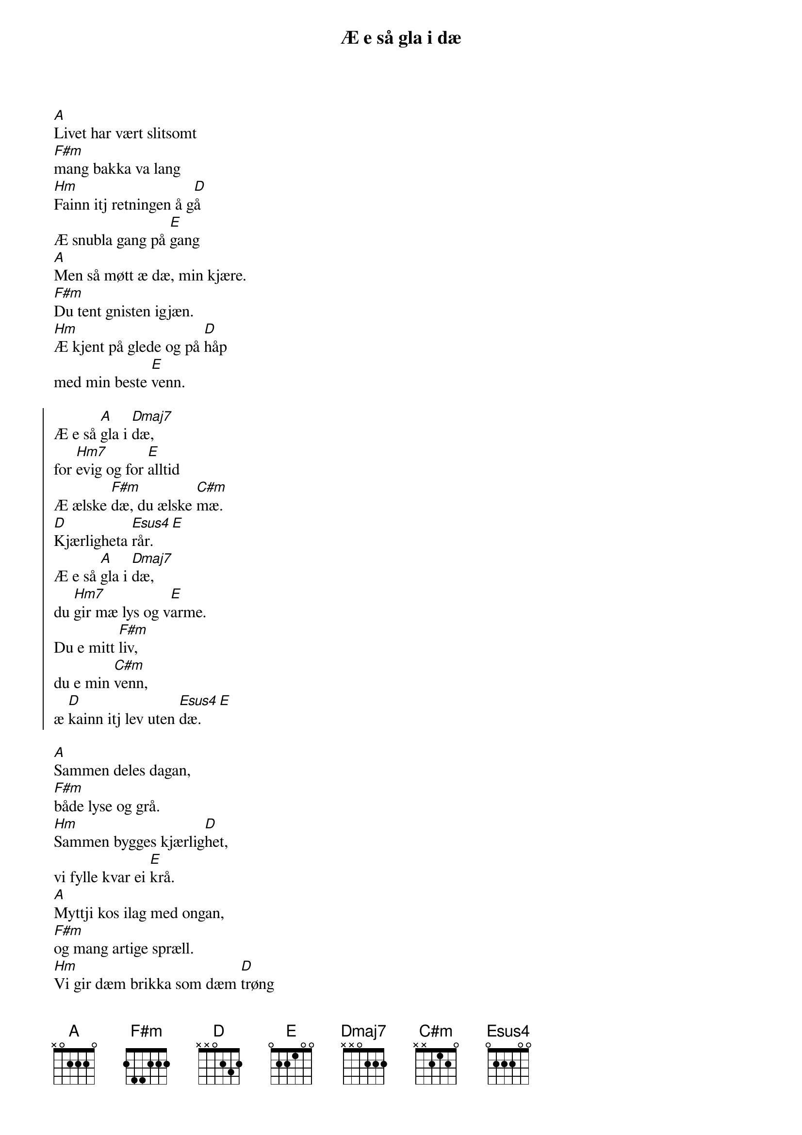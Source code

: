 {title:Æ e så gla i dæ}

[A]Livet har vært slitsomt
[F#m]mang bakka va lang
[Hm]Fainn itj retningen å g[D]å
Æ snubla gang på [E]gang
[A]Men så møtt æ dæ, min kjære.
[F#m]Du tent gnisten igjæn.
[Hm]Æ kjent på glede og på [D]håp
med min beste [E]venn.

{soc}
Æ e så [A]gla i [Dmaj7]dæ,
for [Hm7]evig og for [E]alltid
Æ ælske [F#m]dæ, du ælske [C#m]mæ.
[D]Kjærligheta [Esus4]rår. [E]
Æ e så [A]gla i [Dmaj7]dæ,
du [Hm7]gir mæ lys og v[E]arme.
Du e mitt [F#m]liv, 
du e min [C#m]venn, 
æ [D]kainn itj lev uten [Esus4]dæ. [E]
{eoc}

[A]Sammen deles dagan,
[F#m]både lyse og grå.
[Hm]Sammen bygges kjærlig[D]het, 
vi fylle kvar ei [E]krå.
[A]Myttji kos ilag med ongan,
[F#m]og mang artige spræll.
[Hm]Vi gir dæm brikka som dæm [D]trøng
i livets puslesp[E]æll.

{Verse:Bridge}
[D]Av og til e følelsan v[A]anskelig å lev med
dæm [D]riv mæ både hit og [A]dit.
[D]Valget har vi tatt og [A]vi har bestemt oss
Vi [Hm]bygge livet bit for [Esus4]bit. [E]

